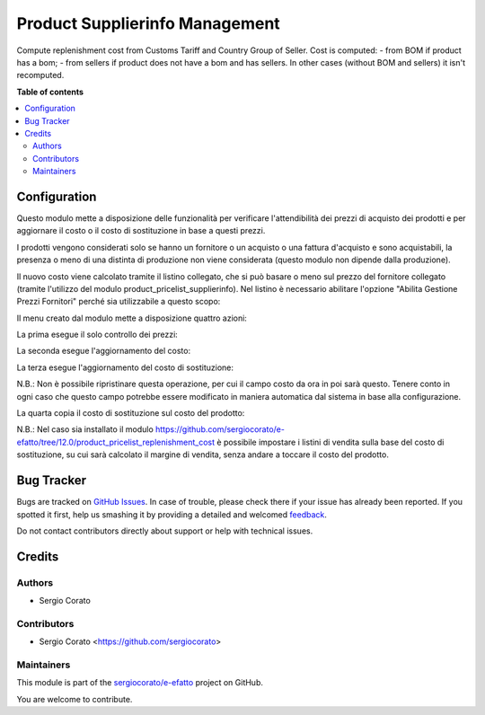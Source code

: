===============================
Product Supplierinfo Management
===============================

.. !!!!!!!!!!!!!!!!!!!!!!!!!!!!!!!!!!!!!!!!!!!!!!!!!!!!
   !! This file is generated by oca-gen-addon-readme !!
   !! changes will be overwritten.                   !!
   !!!!!!!!!!!!!!!!!!!!!!!!!!!!!!!!!!!!!!!!!!!!!!!!!!!!

.. |badge1| image:: https://img.shields.io/badge/maturity-Beta-yellow.png
    :target: https://odoo-community.org/page/development-status
    :alt: Beta
.. |badge2| image:: https://img.shields.io/badge/licence-AGPL--3-blue.png
    :target: http://www.gnu.org/licenses/agpl-3.0-standalone.html
    :alt: License: AGPL-3
.. |badge3| image:: https://img.shields.io/badge/github-sergiocorato%2Fe--efatto-lightgray.png?logo=github
    :target: https://github.com/sergiocorato/e-efatto/tree/12.0/product_supplierinfo_management
    :alt: sergiocorato/e-efatto

|badge1| |badge2| |badge3| 

Compute replenishment cost from Customs Tariff and Country Group of Seller.
Cost is computed:
- from BOM if product has a bom;
- from sellers if product does not have a bom and has sellers.
In other cases (without BOM and sellers) it isn't recomputed.

**Table of contents**

.. contents::
   :local:

Configuration
=============

Questo modulo mette a disposizione delle funzionalità per verificare l'attendibilità dei prezzi di acquisto dei prodotti e per aggiornare il costo o il costo di sostituzione in base a questi prezzi.

I prodotti vengono considerati solo se hanno un fornitore o un acquisto o una fattura d'acquisto e sono acquistabili, la presenza o meno di una distinta di produzione non viene considerata (questo modulo non dipende dalla produzione).

Il nuovo costo viene calcolato tramite il listino collegato, che si può basare o meno sul prezzo del fornitore collegato (tramite l'utilizzo del modulo product_pricelist_supplierinfo). Nel listino è necessario abilitare l'opzione "Abilita Gestione Prezzi Fornitori" perché sia utilizzabile a questo scopo:

.. image:: https://raw.githubusercontent.com/sergiocorato/e-efatto/12.0/product_supplierinfo_management/static/description/abilita-listino.png
    :alt: Abilita listino

Il menu creato dal modulo mette a disposizione quattro azioni:

.. image:: https://raw.githubusercontent.com/sergiocorato/e-efatto/12.0/product_supplierinfo_management/static/description/menu.png
    :alt: Menu in impostazioni Magazzino

La prima esegue il solo controllo dei prezzi:

.. image:: https://raw.githubusercontent.com/sergiocorato/e-efatto/12.0/product_supplierinfo_management/static/description/controllo.png
    :alt: Controllo prezzi

La seconda esegue l'aggiornamento del costo:

.. image:: https://raw.githubusercontent.com/sergiocorato/e-efatto/12.0/product_supplierinfo_management/static/description/aggiorna_costo.png
    :alt: Aggiorna il costo

La terza esegue l'aggiornamento del costo di sostituzione:

.. image:: https://raw.githubusercontent.com/sergiocorato/e-efatto/12.0/product_supplierinfo_management/static/description/aggiorna_sostituzione.png
    :alt: Aggiorna il costo di sostituzione

N.B.: Non è possibile ripristinare questa operazione, per cui il campo costo da ora in poi sarà questo. Tenere conto in ogni caso che questo campo potrebbe essere modificato in maniera automatica dal sistema in base alla configurazione.

La quarta copia il costo di sostituzione sul costo del prodotto:

.. image:: https://raw.githubusercontent.com/sergiocorato/e-efatto/12.0/product_supplierinfo_management/static/description/copia.png
    :alt: Copia

N.B.: Nel caso sia installato il modulo https://github.com/sergiocorato/e-efatto/tree/12.0/product_pricelist_replenishment_cost è possibile impostare i listini di vendita sulla base del costo di sostituzione, su cui sarà calcolato il margine di vendita, senza andare a toccare il costo del prodotto.

Bug Tracker
===========

Bugs are tracked on `GitHub Issues <https://github.com/sergiocorato/e-efatto/issues>`_.
In case of trouble, please check there if your issue has already been reported.
If you spotted it first, help us smashing it by providing a detailed and welcomed
`feedback <https://github.com/sergiocorato/e-efatto/issues/new?body=module:%20product_supplierinfo_management%0Aversion:%2012.0%0A%0A**Steps%20to%20reproduce**%0A-%20...%0A%0A**Current%20behavior**%0A%0A**Expected%20behavior**>`_.

Do not contact contributors directly about support or help with technical issues.

Credits
=======

Authors
~~~~~~~

* Sergio Corato

Contributors
~~~~~~~~~~~~

* Sergio Corato <https://github.com/sergiocorato>

Maintainers
~~~~~~~~~~~

This module is part of the `sergiocorato/e-efatto <https://github.com/sergiocorato/e-efatto/tree/12.0/product_supplierinfo_management>`_ project on GitHub.

You are welcome to contribute.
